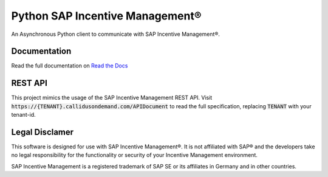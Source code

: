 Python SAP Incentive Management®
================================

An Asynchronous Python client to communicate with SAP Incentive Management®.

.. image:: https://www.buymeacoffee.com/assets/img/custom_images/orange_img.png
    :alt: BuyMeACoffee
    :target: https://www.buymeacoffee.com/niro1987

Documentation
-------------

Read the full documentation on `Read the Docs <https://sapimclient.readthedocs.io>`_

REST API
--------

This project mimics the usage of the SAP Incentive Management REST API. Visit
:code:`https://{TENANT}.callidusondemand.com/APIDocument` to read the full specification,
replacing :code:`TENANT` with your tenant-id.

Legal Disclamer
---------------

This software is designed for use with SAP Incentive Management®. It is not affiliated
with SAP® and the developers take no legal responsibility for the functionality or
security of your Incentive Management environment.

SAP Incentive Management is a registered trademark of SAP SE or its affiliates in
Germany and in other countries.
